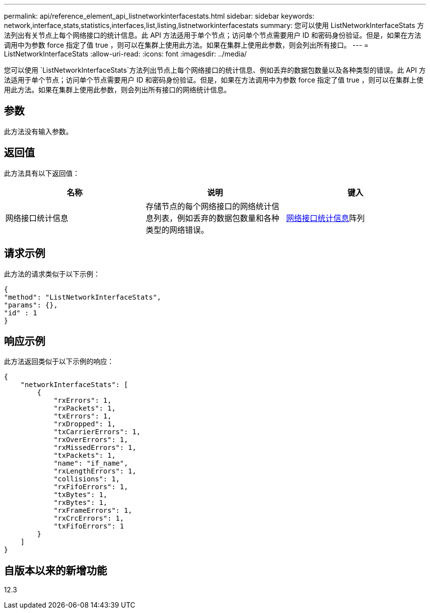 ---
permalink: api/reference_element_api_listnetworkinterfacestats.html 
sidebar: sidebar 
keywords: network,interface,stats,statistics,interfaces,list,listing,listnetworkinterfacestats 
summary: 您可以使用 ListNetworkInterfaceStats 方法列出有关节点上每个网络接口的统计信息。此 API 方法适用于单个节点；访问单个节点需要用户 ID 和密码身份验证。但是，如果在方法调用中为参数 force 指定了值 true ，则可以在集群上使用此方法。如果在集群上使用此参数，则会列出所有接口。 
---
= ListNetworkInterfaceStats
:allow-uri-read: 
:icons: font
:imagesdir: ../media/


[role="lead"]
您可以使用 `ListNetworkInterfaceStats`方法列出节点上每个网络接口的统计信息、例如丢弃的数据包数量以及各种类型的错误。此 API 方法适用于单个节点；访问单个节点需要用户 ID 和密码身份验证。但是，如果在方法调用中为参数 force 指定了值 true ，则可以在集群上使用此方法。如果在集群上使用此参数，则会列出所有接口的网络统计信息。



== 参数

此方法没有输入参数。



== 返回值

此方法具有以下返回值：

|===
| 名称 | 说明 | 键入 


| 网络接口统计信息 | 存储节点的每个网络接口的网络统计信息列表，例如丢弃的数据包数量和各种类型的网络错误。 | xref:reference_element_api_networkinterfacestats.adoc[网络接口统计信息]阵列 
|===


== 请求示例

此方法的请求类似于以下示例：

[listing]
----
{
"method": "ListNetworkInterfaceStats",
"params": {},
"id" : 1
}
----


== 响应示例

此方法返回类似于以下示例的响应：

[listing]
----
{
    "networkInterfaceStats": [
        {
            "rxErrors": 1,
            "rxPackets": 1,
            "txErrors": 1,
            "rxDropped": 1,
            "txCarrierErrors": 1,
            "rxOverErrors": 1,
            "rxMissedErrors": 1,
            "txPackets": 1,
            "name": "if_name",
            "rxLengthErrors": 1,
            "collisions": 1,
            "rxFifoErrors": 1,
            "txBytes": 1,
            "rxBytes": 1,
            "rxFrameErrors": 1,
            "rxCrcErrors": 1,
            "txFifoErrors": 1
        }
    ]
}
----


== 自版本以来的新增功能

12.3
